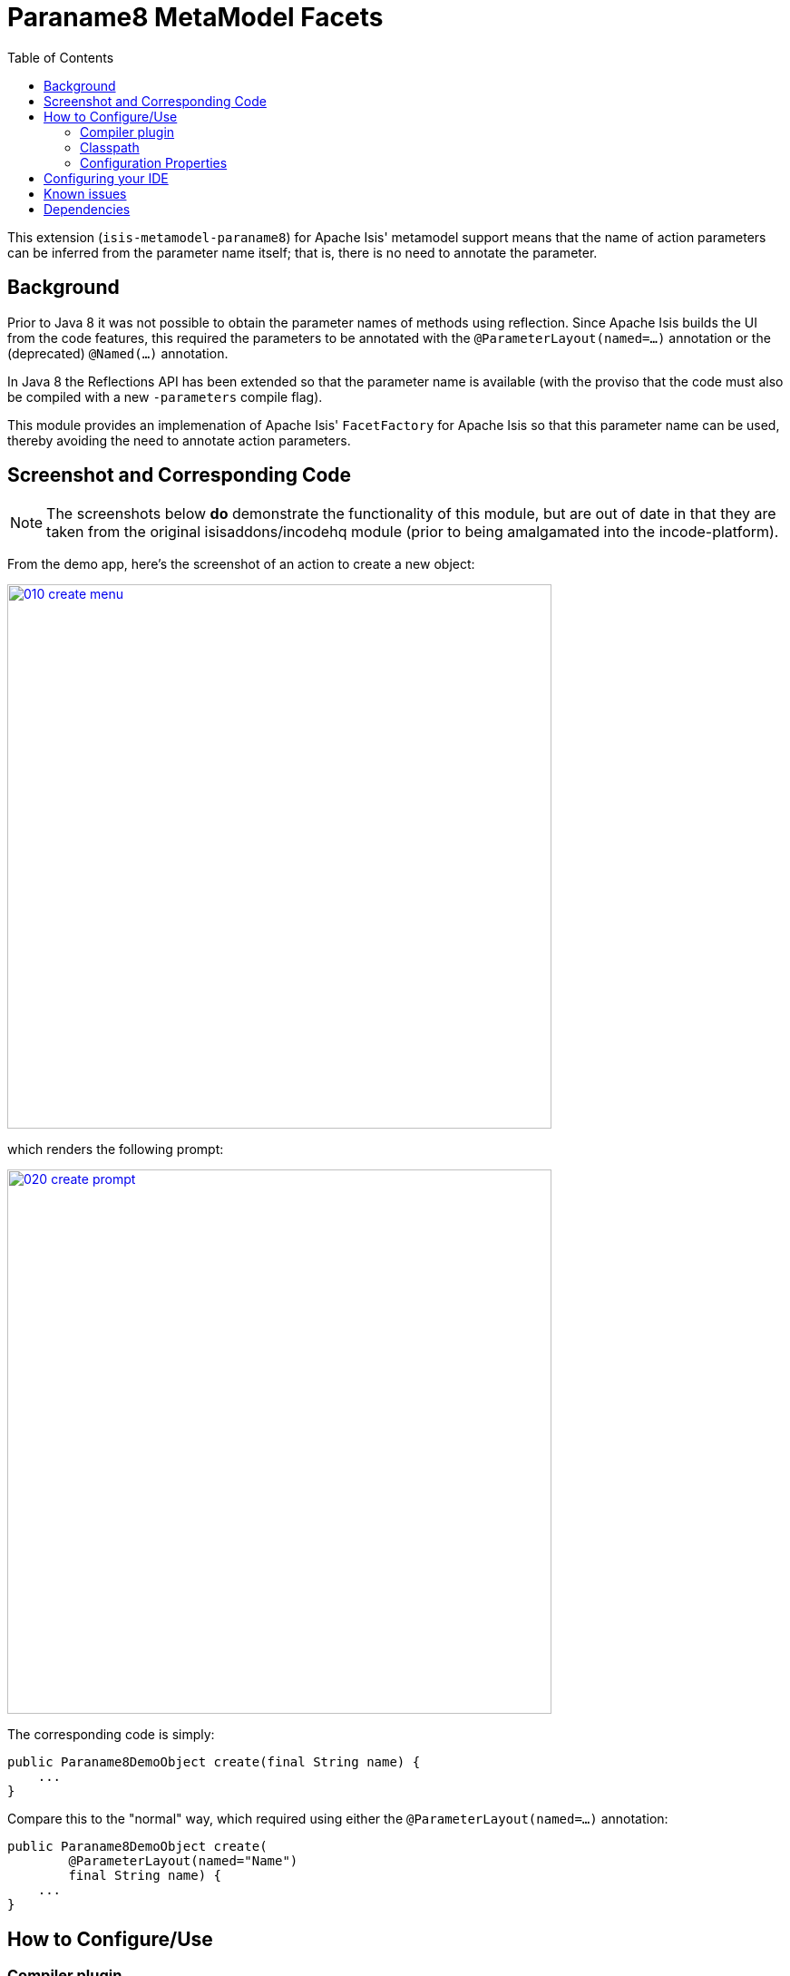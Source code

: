 [[mml-paraname8]]
= Paraname8 MetaModel Facets
:_basedir: ../../../
:_imagesdir: images/
:generate_pdf:
:toc:

This extension (`isis-metamodel-paraname8`) for Apache Isis' metamodel support means that the name of action parameters can be inferred from the parameter name itself; that is, there is no need to annotate the parameter.



== Background

Prior to Java 8 it was not possible to obtain the parameter names of methods using reflection.
Since Apache Isis builds the UI from the code features, this required the parameters to be annotated with the `@ParameterLayout(named=...)` annotation or the (deprecated) `@Named(...)` annotation.

In Java 8 the Reflections API has been extended so that the parameter name is available (with the proviso that the code must also be compiled with a new `-parameters` compile flag).

This module provides an implemenation of Apache Isis' `FacetFactory` for Apache Isis so that this parameter name can be used, thereby avoiding the need to annotate action parameters. 



== Screenshot and Corresponding Code

[NOTE]
====
The screenshots below *do* demonstrate the functionality of this module, but are out of date in that they are taken from the original isisaddons/incodehq module (prior to being amalgamated into the incode-platform).
====

From the demo app, here's the screenshot of an action to create a new object:

image::{_imagesdir}010-create-menu.png[width="600px",link="{_imagesdir}010-create-menu.png"]


which renders the following prompt:

image::{_imagesdir}020-create-prompt.png[width="600px",link="{_imagesdir}020-create-prompt.png"]


The corresponding code is simply:

[source,java]
----
public Paraname8DemoObject create(final String name) {
    ...
}
----

Compare this to the "normal" way, which required using either the `@ParameterLayout(named=...)` annotation:

[source,java]
----
public Paraname8DemoObject create(
        @ParameterLayout(named="Name")
        final String name) {
    ...
}
----




== How to Configure/Use

=== Compiler plugin

In your project's root `pom.xml`, update the `maven-compiler-plugin` definition (in `<build>/<pluginManagement>/<plugins>`) to compile with JDK8, and specify the `-parameters` argument:

[source,xml]
----
<plugin>
    <groupId>org.apache.maven.plugins</groupId>
    <artifactId>maven-compiler-plugin</artifactId>
    <version>3.1</version>
    <configuration>
        <source>1.8</source>
        <target>1.8</target>
        <compilerArgument>-parameters</compilerArgument>
    </configuration>
    <executions>
        <execution>
            <id>source</id>
            <phase>compile</phase>
        </execution>
        <execution>
            <id>test</id>
            <phase>test-compile</phase>
        </execution>
    </executions>
</plugin>
----

[TIP]
====
If using mavenmixins (as the xref:../../incode-parent.adoc#[parent pom] configures), then note that the link:https://github.com/danhaywood/java-mavenmixin-standard/blob/master/pom.xml[standard] mavenmixin already configures the `maven-compiler-plugin` for this, so no further configuration is necessary.
====




=== Classpath

Update your classpath in the `pom.xml` of your project's `integtests` module and also its `webapp` module:

[source,xml]
----
<dependency>
    <groupId>org.isisaddons.metamodel.paraname8</groupId>
    <artifactId>isis-metamodel-paraname8-dom</artifactId>
</dependency>
----

Check for later releases by searching link:http://search.maven.org/#search|ga|1|isis-metamodel-paraname8-dom[Maven Central Repo].





=== Configuration Properties

Update the `isis.reflector.facets.include` configuration property, eg in the `AppManifest` or in `isis.properties`:

[source,properties]
----
isis.reflector.facets.include=\
            org.isisaddons.metamodel.paraname8.NamedFacetOnParameterParaname8Factory
----




== Configuring your IDE

Most IDEs compile the Java source code independently of Maven; this is certainly the case with both IntelliJ IDEA and Eclipse.
You will therefore need to ensure that the IDE is set up to build using the `-parameters` flag.
 
For IntelliJ IDEA, for example, this can be found under the "Settings" dialog:
 
image::{_imagesdir}030-intellij-support.png[width="600px",link="{_imagesdir}030-intellij-support.png"]


Other IDEs should have similar dialogs.

You'll also need to make sure that the IDE is set up to build and run with JDK8.
In IntelliJ, this can be found under the "Project Structure" dialog.



== Known issues

None known at this time.



== Dependencies

Maven can report modules dependencies using:

[source,bash]
----
mvn dependency:list -o -pl modules/mml/paraname8/impl -D excludeTransitive=true
----

which, excluding Apache Isis itself, returns no direct compile/runtime dependencies.

